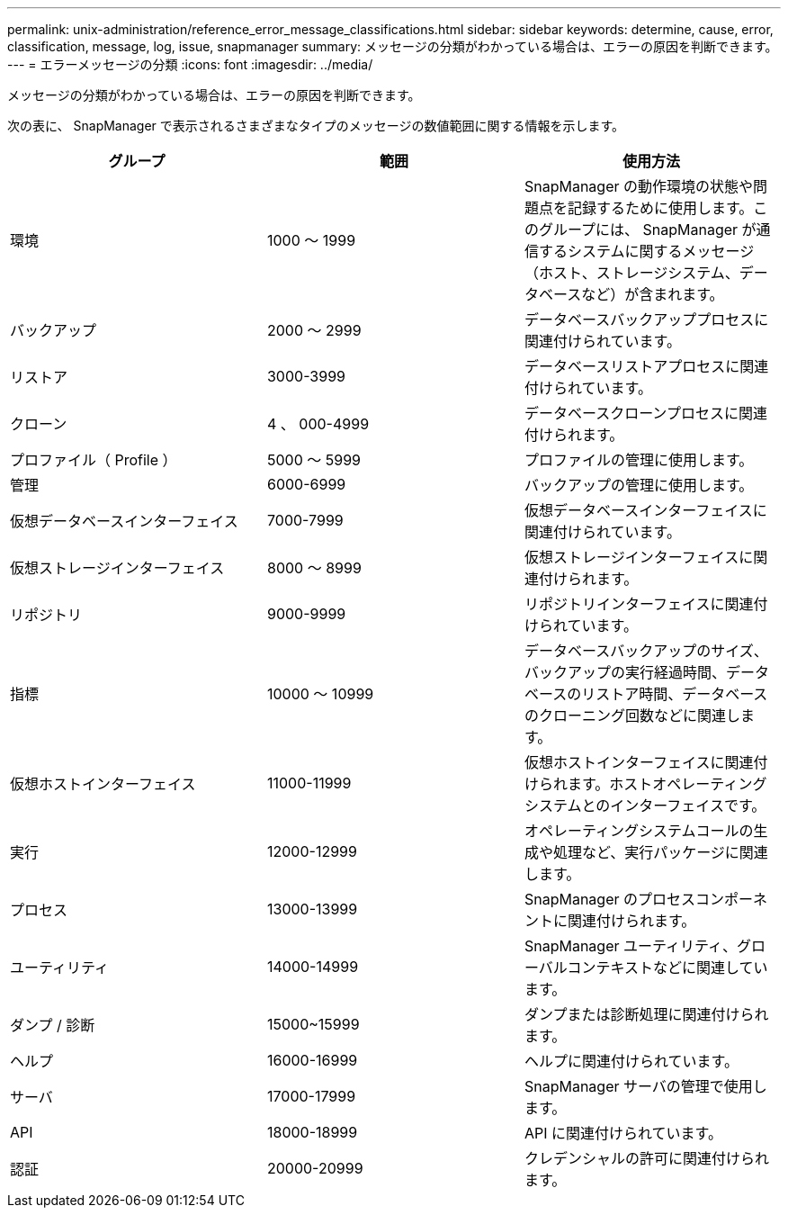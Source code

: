 ---
permalink: unix-administration/reference_error_message_classifications.html 
sidebar: sidebar 
keywords: determine, cause, error, classification, message, log, issue, snapmanager 
summary: メッセージの分類がわかっている場合は、エラーの原因を判断できます。 
---
= エラーメッセージの分類
:icons: font
:imagesdir: ../media/


[role="lead"]
メッセージの分類がわかっている場合は、エラーの原因を判断できます。

次の表に、 SnapManager で表示されるさまざまなタイプのメッセージの数値範囲に関する情報を示します。

|===
| グループ | 範囲 | 使用方法 


 a| 
環境
 a| 
1000 ～ 1999
 a| 
SnapManager の動作環境の状態や問題点を記録するために使用します。このグループには、 SnapManager が通信するシステムに関するメッセージ（ホスト、ストレージシステム、データベースなど）が含まれます。



 a| 
バックアップ
 a| 
2000 ～ 2999
 a| 
データベースバックアッププロセスに関連付けられています。



 a| 
リストア
 a| 
3000-3999
 a| 
データベースリストアプロセスに関連付けられています。



 a| 
クローン
 a| 
4 、 000-4999
 a| 
データベースクローンプロセスに関連付けられます。



 a| 
プロファイル（ Profile ）
 a| 
5000 ～ 5999
 a| 
プロファイルの管理に使用します。



 a| 
管理
 a| 
6000-6999
 a| 
バックアップの管理に使用します。



 a| 
仮想データベースインターフェイス
 a| 
7000-7999
 a| 
仮想データベースインターフェイスに関連付けられています。



 a| 
仮想ストレージインターフェイス
 a| 
8000 ～ 8999
 a| 
仮想ストレージインターフェイスに関連付けられます。



 a| 
リポジトリ
 a| 
9000-9999
 a| 
リポジトリインターフェイスに関連付けられています。



 a| 
指標
 a| 
10000 ～ 10999
 a| 
データベースバックアップのサイズ、バックアップの実行経過時間、データベースのリストア時間、データベースのクローニング回数などに関連します。



 a| 
仮想ホストインターフェイス
 a| 
11000-11999
 a| 
仮想ホストインターフェイスに関連付けられます。ホストオペレーティングシステムとのインターフェイスです。



 a| 
実行
 a| 
12000-12999
 a| 
オペレーティングシステムコールの生成や処理など、実行パッケージに関連します。



 a| 
プロセス
 a| 
13000-13999
 a| 
SnapManager のプロセスコンポーネントに関連付けられます。



 a| 
ユーティリティ
 a| 
14000-14999
 a| 
SnapManager ユーティリティ、グローバルコンテキストなどに関連しています。



 a| 
ダンプ / 診断
 a| 
15000~15999
 a| 
ダンプまたは診断処理に関連付けられます。



 a| 
ヘルプ
 a| 
16000-16999
 a| 
ヘルプに関連付けられています。



 a| 
サーバ
 a| 
17000-17999
 a| 
SnapManager サーバの管理で使用します。



 a| 
API
 a| 
18000-18999
 a| 
API に関連付けられています。



 a| 
認証
 a| 
20000-20999
 a| 
クレデンシャルの許可に関連付けられます。

|===